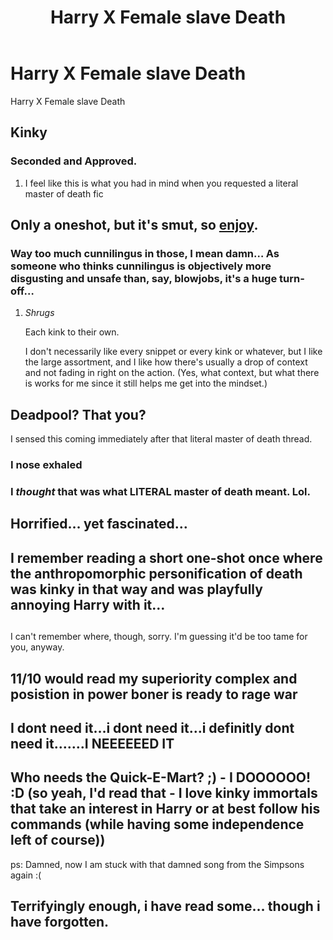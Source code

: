 #+TITLE: Harry X Female slave Death

* Harry X Female slave Death
:PROPERTIES:
:Score: 11
:DateUnix: 1494207278.0
:DateShort: 2017-May-08
:FlairText: Request
:END:
Harry X Female slave Death


** Kinky
:PROPERTIES:
:Author: HarryPotterFanficPro
:Score: 17
:DateUnix: 1494208656.0
:DateShort: 2017-May-08
:END:

*** Seconded and Approved.
:PROPERTIES:
:Author: ksense2016
:Score: 6
:DateUnix: 1494214766.0
:DateShort: 2017-May-08
:END:

**** I feel like this is what you had in mind when you requested a literal master of death fic
:PROPERTIES:
:Author: Pleasehelpimdead
:Score: 1
:DateUnix: 1494215883.0
:DateShort: 2017-May-08
:END:


** Only a oneshot, but it's smut, so [[http://archiveofourown.org/works/5076781/chapters/21100178][enjoy]].
:PROPERTIES:
:Author: Zoanzon
:Score: 5
:DateUnix: 1494237103.0
:DateShort: 2017-May-08
:END:

*** Way too much cunnilingus in those, I mean damn... As someone who thinks cunnilingus is objectively more disgusting and unsafe than, say, blowjobs, it's a huge turn-off...
:PROPERTIES:
:Author: HarryPotterFanficPro
:Score: 2
:DateUnix: 1498809482.0
:DateShort: 2017-Jun-30
:END:

**** /Shrugs/

Each kink to their own.

I don't necessarily like every snippet or every kink or whatever, but I like the large assortment, and I like how there's usually a drop of context and not fading in right on the action. (Yes, what context, but what there is works for me since it still helps me get into the mindset.)
:PROPERTIES:
:Author: Zoanzon
:Score: 1
:DateUnix: 1498813267.0
:DateShort: 2017-Jun-30
:END:


** Deadpool? That you?

I sensed this coming immediately after that literal master of death thread.
:PROPERTIES:
:Author: Namshiel-of-Thorns
:Score: 5
:DateUnix: 1494221339.0
:DateShort: 2017-May-08
:END:

*** I nose exhaled
:PROPERTIES:
:Author: Quoba
:Score: 1
:DateUnix: 1494262782.0
:DateShort: 2017-May-08
:END:


*** I /thought/ that was what LITERAL master of death meant. Lol.
:PROPERTIES:
:Author: woop_woop_throwaway
:Score: 1
:DateUnix: 1494271551.0
:DateShort: 2017-May-08
:END:


** Horrified... yet fascinated...
:PROPERTIES:
:Author: healzsham
:Score: 2
:DateUnix: 1494212799.0
:DateShort: 2017-May-08
:END:


** I remember reading a short one-shot once where the anthropomorphic personification of death was kinky in that way and was playfully annoying Harry with it...

** 
   :PROPERTIES:
   :CUSTOM_ID: section
   :END:
I can't remember where, though, sorry. I'm guessing it'd be too tame for you, anyway.
:PROPERTIES:
:Author: Avaday_Daydream
:Score: 3
:DateUnix: 1494221378.0
:DateShort: 2017-May-08
:END:


** 11/10 would read my superiority complex and posistion in power boner is ready to rage war
:PROPERTIES:
:Author: xKingGilgameshx
:Score: 3
:DateUnix: 1494221481.0
:DateShort: 2017-May-08
:END:


** I dont need it...i dont need it...i definitly dont need it.......I NEEEEEED IT
:PROPERTIES:
:Author: flingerdinger
:Score: 3
:DateUnix: 1494223314.0
:DateShort: 2017-May-08
:END:


** Who needs the Quick-E-Mart? ;) - I DOOOOOO! :D (so yeah, I'd read that - I love kinky immortals that take an interest in Harry or at best follow his commands (while having some independence left of course))

ps: Damned, now I am stuck with that damned song from the Simpsons again :(
:PROPERTIES:
:Author: Laxian
:Score: 1
:DateUnix: 1494247997.0
:DateShort: 2017-May-08
:END:


** Terrifyingly enough, i have read some... though i have forgotten.
:PROPERTIES:
:Score: -1
:DateUnix: 1494214787.0
:DateShort: 2017-May-08
:END:
